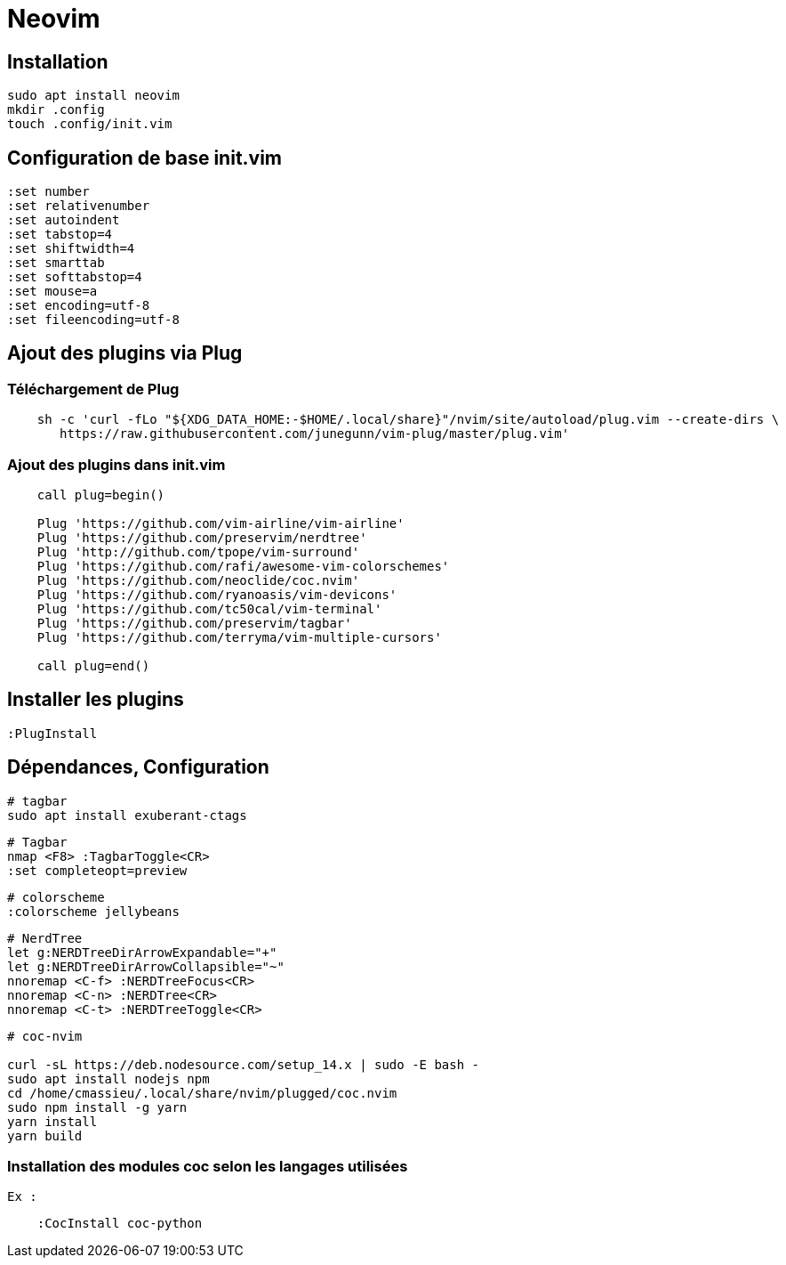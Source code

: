 = Neovim

== Installation

[source,[source,bash]]
----
sudo apt install neovim
mkdir .config
touch .config/init.vim
----

== Configuration de base **init.vim**

[source,[source,bash]]
----
:set number
:set relativenumber
:set autoindent
:set tabstop=4
:set shiftwidth=4
:set smarttab
:set softtabstop=4
:set mouse=a
:set encoding=utf-8
:set fileencoding=utf-8
----


== Ajout des plugins via **Plug**

=== Téléchargement de Plug

[source,[source,bash]]
----
    sh -c 'curl -fLo "${XDG_DATA_HOME:-$HOME/.local/share}"/nvim/site/autoload/plug.vim --create-dirs \
       https://raw.githubusercontent.com/junegunn/vim-plug/master/plug.vim'
----

=== Ajout des plugins dans **init.vim**

[source,[source,bash]]
----
    call plug=begin()

    Plug 'https://github.com/vim-airline/vim-airline'
    Plug 'https://github.com/preservim/nerdtree'
    Plug 'http://github.com/tpope/vim-surround'
    Plug 'https://github.com/rafi/awesome-vim-colorschemes'
    Plug 'https://github.com/neoclide/coc.nvim'
    Plug 'https://github.com/ryanoasis/vim-devicons'
    Plug 'https://github.com/tc50cal/vim-terminal'
    Plug 'https://github.com/preservim/tagbar'
    Plug 'https://github.com/terryma/vim-multiple-cursors'

    call plug=end()
----

== Installer les plugins

    :PlugInstall

== Dépendances, Configuration

[source,bash]
----
# tagbar
sudo apt install exuberant-ctags
----


[source,bash]
----
# Tagbar
nmap <F8> :TagbarToggle<CR>
:set completeopt=preview
----

[source,bash]
----
# colorscheme
:colorscheme jellybeans
----

[source,bash]
----
# NerdTree
let g:NERDTreeDirArrowExpandable="+"
let g:NERDTreeDirArrowCollapsible="~"
nnoremap <C-f> :NERDTreeFocus<CR>
nnoremap <C-n> :NERDTree<CR>
nnoremap <C-t> :NERDTreeToggle<CR>
----

[source,bash]
----
# coc-nvim

curl -sL https://deb.nodesource.com/setup_14.x | sudo -E bash -
sudo apt install nodejs npm 
cd /home/cmassieu/.local/share/nvim/plugged/coc.nvim
sudo npm install -g yarn
yarn install
yarn build
----

=== Installation des modules coc selon les langages utilisées

    Ex :

[source,bash]
----
    :CocInstall coc-python
----